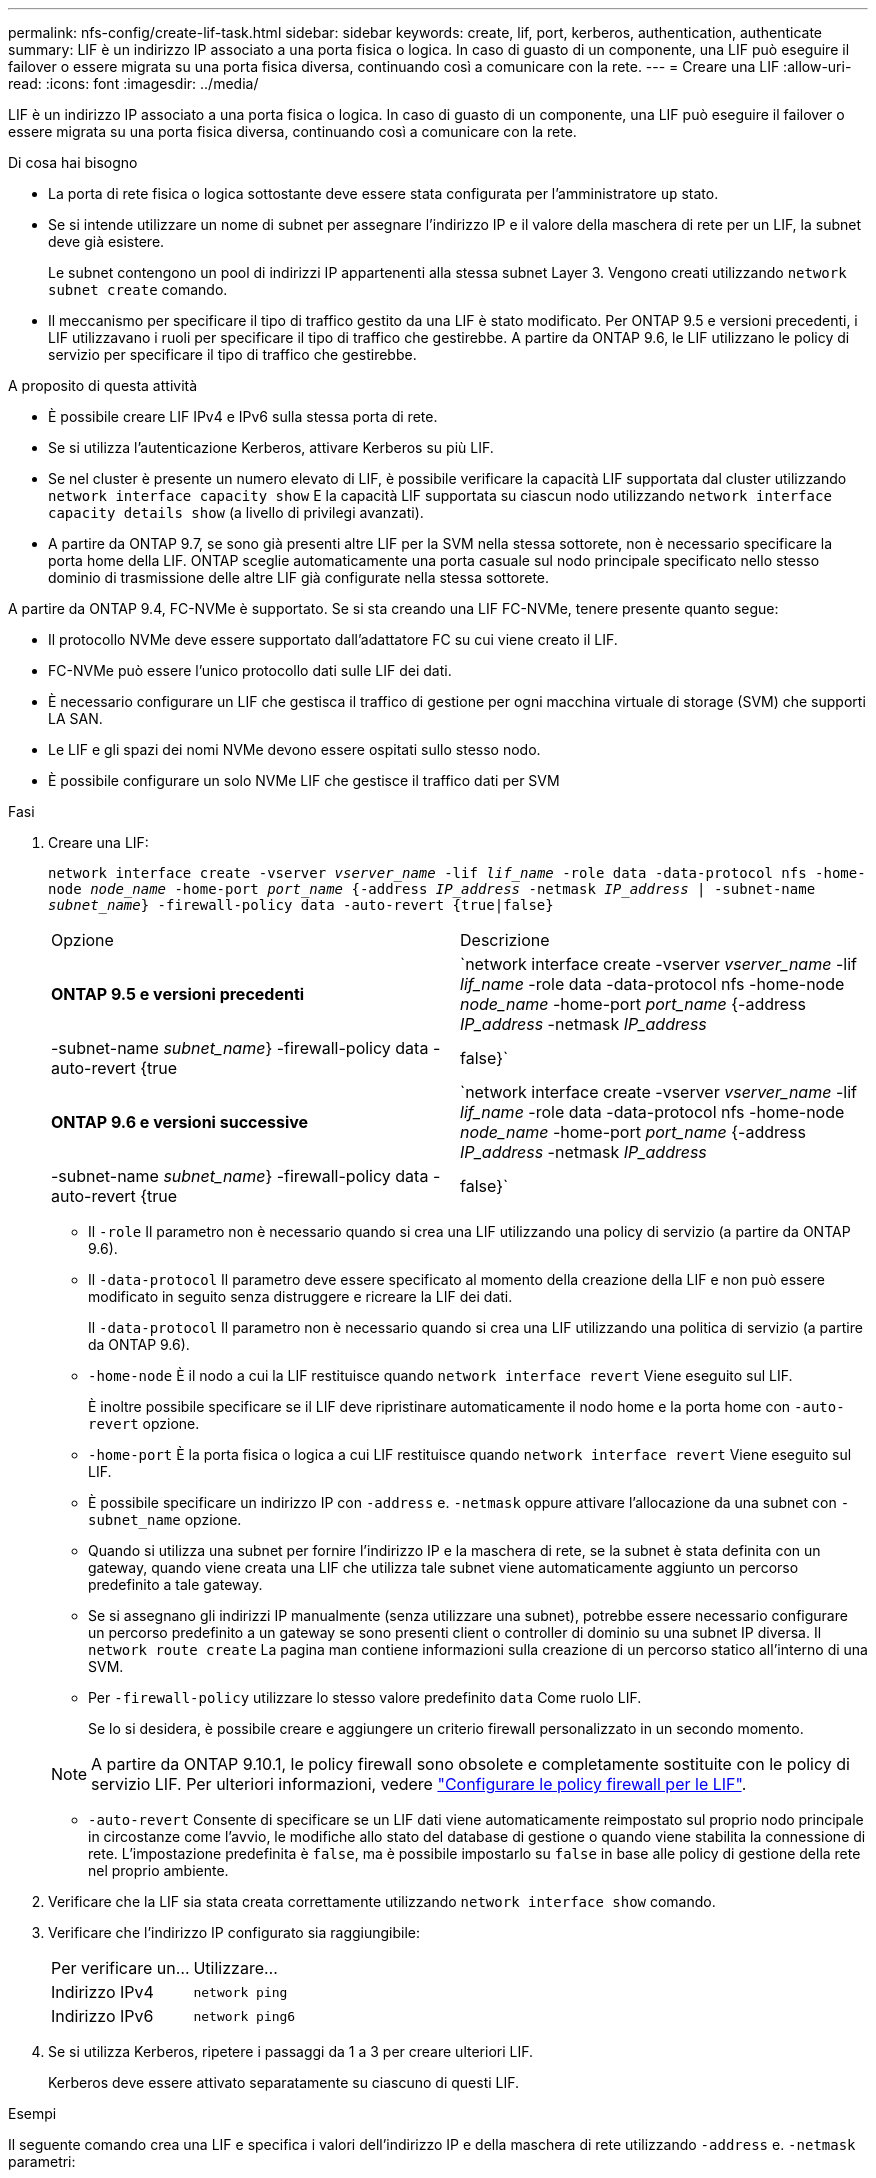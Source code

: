 ---
permalink: nfs-config/create-lif-task.html 
sidebar: sidebar 
keywords: create, lif, port, kerberos, authentication, authenticate 
summary: LIF è un indirizzo IP associato a una porta fisica o logica. In caso di guasto di un componente, una LIF può eseguire il failover o essere migrata su una porta fisica diversa, continuando così a comunicare con la rete. 
---
= Creare una LIF
:allow-uri-read: 
:icons: font
:imagesdir: ../media/


[role="lead"]
LIF è un indirizzo IP associato a una porta fisica o logica. In caso di guasto di un componente, una LIF può eseguire il failover o essere migrata su una porta fisica diversa, continuando così a comunicare con la rete.

.Di cosa hai bisogno
* La porta di rete fisica o logica sottostante deve essere stata configurata per l'amministratore `up` stato.
* Se si intende utilizzare un nome di subnet per assegnare l'indirizzo IP e il valore della maschera di rete per un LIF, la subnet deve già esistere.
+
Le subnet contengono un pool di indirizzi IP appartenenti alla stessa subnet Layer 3. Vengono creati utilizzando `network subnet create` comando.

* Il meccanismo per specificare il tipo di traffico gestito da una LIF è stato modificato. Per ONTAP 9.5 e versioni precedenti, i LIF utilizzavano i ruoli per specificare il tipo di traffico che gestirebbe. A partire da ONTAP 9.6, le LIF utilizzano le policy di servizio per specificare il tipo di traffico che gestirebbe.


.A proposito di questa attività
* È possibile creare LIF IPv4 e IPv6 sulla stessa porta di rete.
* Se si utilizza l'autenticazione Kerberos, attivare Kerberos su più LIF.
* Se nel cluster è presente un numero elevato di LIF, è possibile verificare la capacità LIF supportata dal cluster utilizzando `network interface capacity show` E la capacità LIF supportata su ciascun nodo utilizzando `network interface capacity details show` (a livello di privilegi avanzati).
* A partire da ONTAP 9.7, se sono già presenti altre LIF per la SVM nella stessa sottorete, non è necessario specificare la porta home della LIF. ONTAP sceglie automaticamente una porta casuale sul nodo principale specificato nello stesso dominio di trasmissione delle altre LIF già configurate nella stessa sottorete.


A partire da ONTAP 9.4, FC-NVMe è supportato. Se si sta creando una LIF FC-NVMe, tenere presente quanto segue:

* Il protocollo NVMe deve essere supportato dall'adattatore FC su cui viene creato il LIF.
* FC-NVMe può essere l'unico protocollo dati sulle LIF dei dati.
* È necessario configurare un LIF che gestisca il traffico di gestione per ogni macchina virtuale di storage (SVM) che supporti LA SAN.
* Le LIF e gli spazi dei nomi NVMe devono essere ospitati sullo stesso nodo.
* È possibile configurare un solo NVMe LIF che gestisce il traffico dati per SVM


.Fasi
. Creare una LIF:
+
`network interface create -vserver _vserver_name_ -lif _lif_name_ -role data -data-protocol nfs -home-node _node_name_ -home-port _port_name_ {-address _IP_address_ -netmask _IP_address_ | -subnet-name _subnet_name_} -firewall-policy data -auto-revert {true|false}`

+
|===


| Opzione | Descrizione 


 a| 
*ONTAP 9.5 e versioni precedenti*
 a| 
`network interface create -vserver _vserver_name_ -lif _lif_name_ -role data -data-protocol nfs -home-node _node_name_ -home-port _port_name_ {-address _IP_address_ -netmask _IP_address_ | -subnet-name _subnet_name_} -firewall-policy data -auto-revert {true|false}`



 a| 
*ONTAP 9.6 e versioni successive*
 a| 
`network interface create -vserver _vserver_name_ -lif _lif_name_ -role data -data-protocol nfs -home-node _node_name_ -home-port _port_name_ {-address _IP_address_ -netmask _IP_address_ | -subnet-name _subnet_name_} -firewall-policy data -auto-revert {true|false}`

|===
+
** Il `-role` Il parametro non è necessario quando si crea una LIF utilizzando una policy di servizio (a partire da ONTAP 9.6).
** Il `-data-protocol` Il parametro deve essere specificato al momento della creazione della LIF e non può essere modificato in seguito senza distruggere e ricreare la LIF dei dati.
+
Il `-data-protocol` Il parametro non è necessario quando si crea una LIF utilizzando una politica di servizio (a partire da ONTAP 9.6).

** `-home-node` È il nodo a cui la LIF restituisce quando `network interface revert` Viene eseguito sul LIF.
+
È inoltre possibile specificare se il LIF deve ripristinare automaticamente il nodo home e la porta home con `-auto-revert` opzione.

** `-home-port` È la porta fisica o logica a cui LIF restituisce quando `network interface revert` Viene eseguito sul LIF.
** È possibile specificare un indirizzo IP con `-address` e. `-netmask` oppure attivare l'allocazione da una subnet con `-subnet_name` opzione.
** Quando si utilizza una subnet per fornire l'indirizzo IP e la maschera di rete, se la subnet è stata definita con un gateway, quando viene creata una LIF che utilizza tale subnet viene automaticamente aggiunto un percorso predefinito a tale gateway.
** Se si assegnano gli indirizzi IP manualmente (senza utilizzare una subnet), potrebbe essere necessario configurare un percorso predefinito a un gateway se sono presenti client o controller di dominio su una subnet IP diversa. Il `network route create` La pagina man contiene informazioni sulla creazione di un percorso statico all'interno di una SVM.
** Per `-firewall-policy` utilizzare lo stesso valore predefinito `data` Come ruolo LIF.
+
Se lo si desidera, è possibile creare e aggiungere un criterio firewall personalizzato in un secondo momento.

+

NOTE: A partire da ONTAP 9.10.1, le policy firewall sono obsolete e completamente sostituite con le policy di servizio LIF. Per ulteriori informazioni, vedere link:../networking/configure_firewall_policies_for_lifs.html["Configurare le policy firewall per le LIF"].

** `-auto-revert` Consente di specificare se un LIF dati viene automaticamente reimpostato sul proprio nodo principale in circostanze come l'avvio, le modifiche allo stato del database di gestione o quando viene stabilita la connessione di rete. L'impostazione predefinita è `false`, ma è possibile impostarlo su `false` in base alle policy di gestione della rete nel proprio ambiente.


. Verificare che la LIF sia stata creata correttamente utilizzando `network interface show` comando.
. Verificare che l'indirizzo IP configurato sia raggiungibile:
+
|===


| Per verificare un... | Utilizzare... 


 a| 
Indirizzo IPv4
 a| 
`network ping`



 a| 
Indirizzo IPv6
 a| 
`network ping6`

|===
. Se si utilizza Kerberos, ripetere i passaggi da 1 a 3 per creare ulteriori LIF.
+
Kerberos deve essere attivato separatamente su ciascuno di questi LIF.



.Esempi
Il seguente comando crea una LIF e specifica i valori dell'indirizzo IP e della maschera di rete utilizzando `-address` e. `-netmask` parametri:

[listing]
----
network interface create -vserver vs1.example.com -lif datalif1 -role data -data-protocol nfs -home-node node-4 -home-port e1c -address 192.0.2.145 -netmask 255.255.255.0 -firewall-policy data -auto-revert true
----
Il seguente comando crea una LIF e assegna i valori dell'indirizzo IP e della maschera di rete dalla subnet specificata (denominata client1_sub):

[listing]
----
network interface create -vserver vs3.example.com -lif datalif3 -role data -data-protocol nfs -home-node node-3 -home-port e1c -subnet-name client1_sub -firewall-policy data -auto-revert true
----
Il seguente comando mostra tutti i LIF nel cluster-1. Data LIF datalif1 e datalif3 sono configurati con indirizzi IPv4 e datalif4 è configurato con un indirizzo IPv6:

[listing]
----
network interface show

            Logical    Status     Network          Current      Current Is
Vserver     Interface  Admin/Oper Address/Mask     Node         Port    Home
----------- ---------- ---------- ---------------- ------------ ------- ----
cluster-1
            cluster_mgmt up/up    192.0.2.3/24     node-1       e1a     true
node-1
            clus1        up/up    192.0.2.12/24    node-1       e0a     true
            clus2        up/up    192.0.2.13/24    node-1       e0b     true
            mgmt1        up/up    192.0.2.68/24    node-1       e1a     true
node-2
            clus1        up/up    192.0.2.14/24    node-2       e0a     true
            clus2        up/up    192.0.2.15/24    node-2       e0b     true
            mgmt1        up/up    192.0.2.69/24    node-2       e1a     true
vs1.example.com
            datalif1     up/down  192.0.2.145/30   node-1       e1c     true
vs3.example.com
            datalif3     up/up    192.0.2.146/30   node-2       e0c     true
            datalif4     up/up    2001::2/64       node-2       e0c     true
5 entries were displayed.
----
Il comando seguente mostra come creare una LIF dati NAS assegnata a `default-data-files` politica di servizio:

[listing]
----
network interface create -vserver vs1 -lif lif2 -home-node node2 -homeport e0d -service-policy default-data-files -subnet-name ipspace1
----